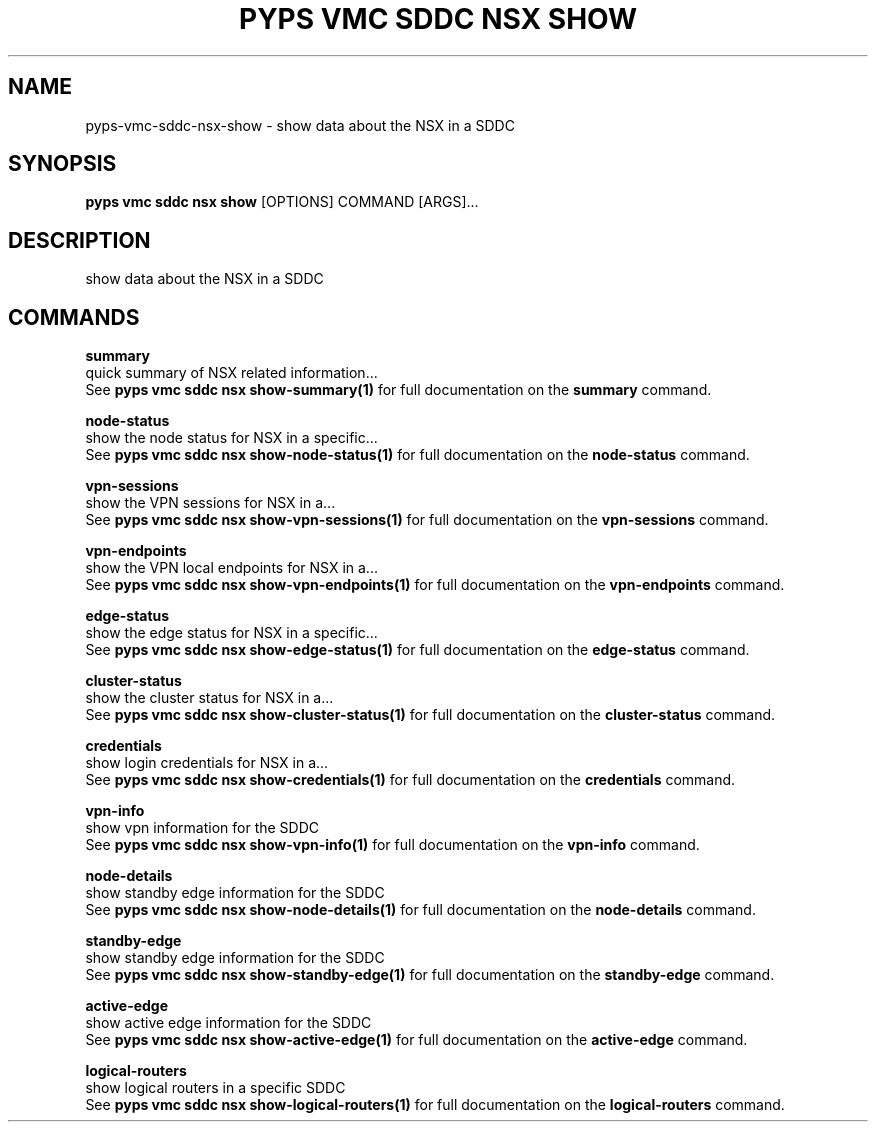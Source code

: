 .TH "PYPS VMC SDDC NSX SHOW" "1" "2023-03-21" "1.0.0" "pyps vmc sddc nsx show Manual"
.SH NAME
pyps\-vmc\-sddc\-nsx\-show \- show data about the NSX in a SDDC
.SH SYNOPSIS
.B pyps vmc sddc nsx show
[OPTIONS] COMMAND [ARGS]...
.SH DESCRIPTION
show data about the NSX in a SDDC
.SH COMMANDS
.PP
\fBsummary\fP
  quick summary of NSX related information...
  See \fBpyps vmc sddc nsx show-summary(1)\fP for full documentation on the \fBsummary\fP command.
.PP
\fBnode-status\fP
  show the node status for NSX in a specific...
  See \fBpyps vmc sddc nsx show-node-status(1)\fP for full documentation on the \fBnode-status\fP command.
.PP
\fBvpn-sessions\fP
  show the VPN sessions for NSX in a...
  See \fBpyps vmc sddc nsx show-vpn-sessions(1)\fP for full documentation on the \fBvpn-sessions\fP command.
.PP
\fBvpn-endpoints\fP
  show the VPN local endpoints for NSX in a...
  See \fBpyps vmc sddc nsx show-vpn-endpoints(1)\fP for full documentation on the \fBvpn-endpoints\fP command.
.PP
\fBedge-status\fP
  show the edge status for NSX in a specific...
  See \fBpyps vmc sddc nsx show-edge-status(1)\fP for full documentation on the \fBedge-status\fP command.
.PP
\fBcluster-status\fP
  show the cluster status for NSX in a...
  See \fBpyps vmc sddc nsx show-cluster-status(1)\fP for full documentation on the \fBcluster-status\fP command.
.PP
\fBcredentials\fP
  show login credentials for NSX in a...
  See \fBpyps vmc sddc nsx show-credentials(1)\fP for full documentation on the \fBcredentials\fP command.
.PP
\fBvpn-info\fP
  show vpn information for the SDDC
  See \fBpyps vmc sddc nsx show-vpn-info(1)\fP for full documentation on the \fBvpn-info\fP command.
.PP
\fBnode-details\fP
  show standby edge information for the SDDC
  See \fBpyps vmc sddc nsx show-node-details(1)\fP for full documentation on the \fBnode-details\fP command.
.PP
\fBstandby-edge\fP
  show standby edge information for the SDDC
  See \fBpyps vmc sddc nsx show-standby-edge(1)\fP for full documentation on the \fBstandby-edge\fP command.
.PP
\fBactive-edge\fP
  show active edge information for the SDDC
  See \fBpyps vmc sddc nsx show-active-edge(1)\fP for full documentation on the \fBactive-edge\fP command.
.PP
\fBlogical-routers\fP
  show logical routers in a specific SDDC
  See \fBpyps vmc sddc nsx show-logical-routers(1)\fP for full documentation on the \fBlogical-routers\fP command.
